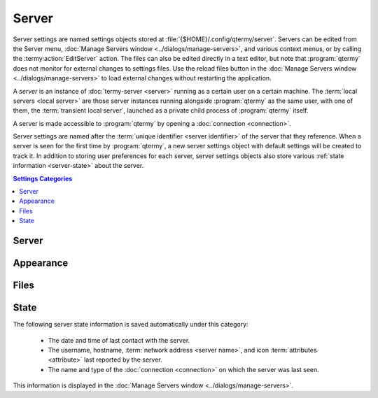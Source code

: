 .. Copyright © 2018 TermySequence LLC
.. SPDX-License-Identifier: CC-BY-SA-4.0

Server
=============

Server settings are named settings objects stored at :file:`{$HOME}/.config/qtermy/server`. Servers can be edited from the Server menu, :doc:`Manage Servers window <../dialogs/manage-servers>`, and various context menus, or by calling the :termy:action:`EditServer` action. The files can also be edited directly in a text editor, but note that :program:`qtermy` does not monitor for external changes to settings files. Use the reload files button in the :doc:`Manage Servers window <../dialogs/manage-servers>` to load external changes without restarting the application.

A *server* is an instance of :doc:`termy-server <server>` running as a certain user on a certain machine. The :term:`local servers <local server>` are those server instances running alongside :program:`qtermy` as the same user, with one of them, the :term:`transient local server`, launched as a private child process of :program:`qtermy` itself.

A server is made accessible to :program:`qtermy` by opening a :doc:`connection <connection>`.

Server settings are named after the :term:`unique identifier <server identifier>` of the server that they reference. When a server is seen for the first time by :program:`qtermy`, a new server settings object with default settings will be created to track it. In addition to storing user preferences for each server, server settings objects also store various :ref:`state information <server-state>` about the server.

.. contents:: Settings Categories
   :local:

Server
------

.. termy:server:: Server/StartupProfiles stringlist

   Terminals to be created automatically on the server at connection time. This is a list of :doc:`profiles <profile>`, each of which will be applied to a :termy:action:`new terminal <NewTerminal>` on the server upon connection. The special profile name ``<Default>`` indicates the current :term:`global default profile`.

   If the server already has existing terminals with matching profiles, new terminals will not be created with those profiles. A terminal's existing profile is determined by the value of the ``profile`` terminal :term:`attribute`.

.. termy:server:: Server/DefaultProfile string

   The default profile to use when creating terminals on the server. This profile will be used when :termy:action:`NewTerminal` is called with an empty :termy:param:`ProfileName`. If this setting is empty, the :term:`global default profile` will be used.

.. termy:server:: Server/PortForwardingRules stringlist

   Saved port forwarding tasks which can be either started on demand from the :doc:`Manage Port Forwarding window <../dialogs/port-forwarding>` or started automatically at server connection time. Click the Ports button to bring up a :ref:`Port Forwarding Editor <edit-port-forwarding>`.

   The list itself consists of :termy:action:`LocalPortForward` and :termy:action:`RemotePortForward` specification strings prefixed by ``L:`` and ``R:`` respectively. The prefix letter is upper case for automatic tasks, lower case otherwise.

.. termy:server:: Server/RenderInlineImages enumeration

   See the :termy:global:`RenderInlineImages <Inline/RenderInlineImages>` global setting. This setting can be used to override the global setting on a per-server basis.

.. termy:server:: Server/AllowSmartHyperlinks enumeration

   See the :termy:global:`AllowSmartHyperlinks <Inline/AllowSmartHyperlinks>` global setting. This setting can be used to override the global setting on a per-server basis.

Appearance
----------

.. termy:server:: Appearance/FixedThumbnailIcon string

   Specifies a custom icon which will be displayed on the server thumbnail in the :doc:`Terminals tool <../tools/terminals>`, in context menus, and in the :doc:`Manage Servers window <../dialogs/manage-servers>`, overriding the ``icon`` server :term:`attribute` normally used to select the icon. This can also be done using the :termy:action:`SetServerIcon` action. Refer to that action for more information.

Files
-----

.. termy:server:: Files/DownloadLocation string

   The default folder in which to store files :termy:action:`downloaded <DownloadFile>` from this server. This setting can be used to override the :termy:global:`global setting <Files/DownloadLocation>` on a per-server basis.

.. termy:server:: Files/DownloadFileConfirmation enumeration

   See the :termy:global:`DownloadFileConfirmation <Files/DownloadFileConfirmation>` global setting. This setting can be used to override the global setting on a per-server basis.

.. termy:server:: Files/UploadFileConfirmation enumeration

   See the :termy:global:`UploadFileConfirmation <Files/UploadFileConfirmation>` global setting. This setting can be used to override the global setting on a per-server basis.

.. termy:server:: Files/DeleteFileConfirmation enumeration

   See the :termy:global:`DeleteFileConfirmation <Files/DeleteFileConfirmation>` global setting. This setting can be used to override the global setting on a per-server basis.

.. termy:server:: Files/RenameFileConfirmation enumeration

   See the :termy:global:`RenameFileConfirmation <Files/RenameFileConfirmation>` global setting. This setting can be used to override the global setting on a per-server basis.

.. _server-state:

State
-----

The following server state information is saved automatically under this category:

   * The date and time of last contact with the server.
   * The username, hostname, :term:`network address <server name>`, and icon :term:`attributes <attribute>` last reported by the server.
   * The name and type of the :doc:`connection <connection>` on which the server was last seen.

This information is displayed in the :doc:`Manage Servers window <../dialogs/manage-servers>`.
